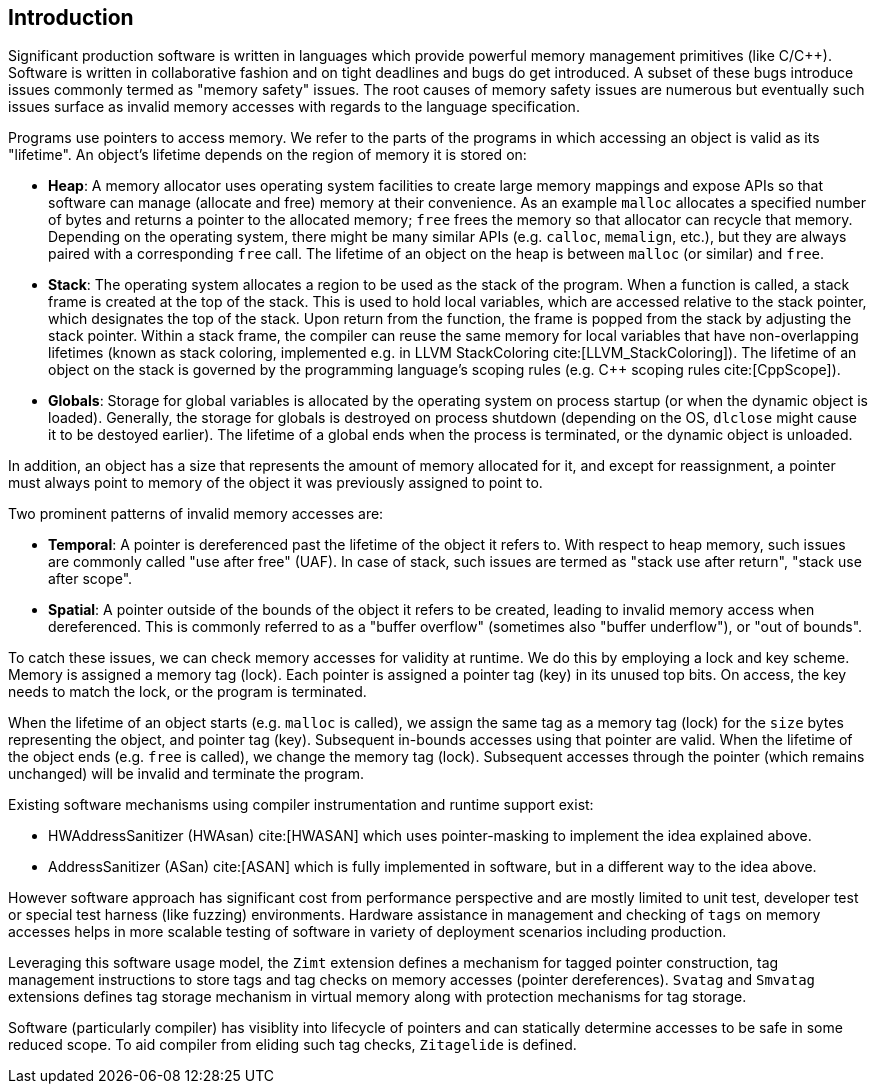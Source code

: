 [[intro]]
== Introduction

Significant production software is written in languages which provide
powerful memory management primitives (like C/C++).
Software is written in collaborative fashion and on tight deadlines and bugs do
get introduced.
A subset of these bugs introduce issues commonly termed as "memory safety"
issues. The root causes of memory safety issues are numerous but eventually
such issues surface as invalid memory accesses with regards to the
language specification.

Programs use pointers to access memory. We refer to the parts of the programs
in which accessing an object is valid as its "lifetime". An object's
lifetime depends on the region of memory it is stored on:

* **Heap**: A memory allocator uses operating system facilities to
  create large memory mappings and expose APIs so that software can manage
  (allocate and free) memory at their convenience. As an example `malloc`
  allocates a specified number of bytes and returns a pointer to the
  allocated memory; `free` frees the memory so that allocator can recycle
  that memory. Depending on the operating system, there might be many similar
  APIs (e.g. `calloc`, `memalign`, etc.), but they are always paired with a
  corresponding `free` call.
  The lifetime of an object on the heap is between `malloc` (or similar) and
  `free`.

* **Stack**: The operating system allocates a region to be used as the stack of
  the program. When a function is called, a stack frame is created at the top
  of the stack. This is used to hold local variables, which are accessed
  relative to the stack pointer, which designates the top of the stack.
  Upon return from the function, the frame is popped from the stack by
  adjusting the stack pointer. Within a stack frame, the compiler can reuse
  the same memory for local variables that have non-overlapping lifetimes
  (known as stack coloring, implemented e.g. in LLVM StackColoring
  cite:[LLVM_StackColoring]). The lifetime of an object on the stack is
  governed by the programming language's scoping rules (e.g. C++ scoping rules
  cite:[CppScope]).

* **Globals**: Storage for global variables is allocated by the operating system
  on process startup (or when the dynamic object is loaded). Generally, the
  storage for globals is destroyed on process shutdown (depending on the OS,
  `dlclose` might cause it to be destoyed earlier).
  The lifetime of a global ends when the process is terminated, or the dynamic
  object is unloaded.

In addition, an object has a size that represents the amount of memory
allocated for it, and except for reassignment, a pointer must always point to
memory of the object it was previously assigned to point to.

Two prominent patterns of invalid memory accesses are:

* **Temporal**: A pointer is dereferenced past the lifetime of the object
  it refers to. With respect to heap memory, such issues are commonly
  called "use after free" (UAF). In case of stack, such issues are termed as
  "stack use after return", "stack use after scope".

* **Spatial**: A pointer outside of the bounds of the object it refers to
  be created, leading to invalid memory access when dereferenced. This is
  commonly referred to as a "buffer overflow" (sometimes also "buffer
  underflow"), or "out of bounds".

To catch these issues, we can check memory accesses for validity at runtime.
We do this by employing a lock and key scheme. Memory is assigned a memory tag
(lock). Each pointer is assigned a pointer tag (key) in its unused top bits.
On access, the key needs to match the lock, or the program is terminated.

When the lifetime of an object starts (e.g. `malloc` is called), we assign the
same tag as a memory tag (lock) for the `size` bytes representing the object,
and pointer tag (key). Subsequent in-bounds accesses using that pointer are
valid. When the lifetime of the object ends (e.g. `free` is called), we change the
memory tag (lock). Subsequent accesses through the pointer (which remains
unchanged) will be invalid and terminate the program.

Existing software mechanisms using compiler instrumentation and runtime
support exist:

* HWAddressSanitizer (HWAsan) cite:[HWASAN] which uses pointer-masking to
  implement the idea explained above.
* AddressSanitizer (ASan) cite:[ASAN] which is fully implemented in software,
  but in a different way to the idea above.

However software approach has significant cost from performance perspective and
are mostly limited to unit test, developer test or special test harness (like
fuzzing) environments. Hardware assistance in management and checking of `tags`
on memory accesses helps in more scalable testing of software in variety of
deployment scenarios including production.

Leveraging this software usage model, the `Zimt` extension defines a mechanism
for tagged pointer construction, tag management instructions to store tags and
tag checks on memory accesses (pointer dereferences). `Svatag` and `Smvatag`
extensions defines tag storage mechanism in virtual memory along with protection
mechanisms for tag storage.

Software (particularly compiler) has visiblity into lifecycle of pointers and
can statically determine accesses to be safe in some reduced scope. To aid
compiler from eliding such tag checks, `Zitagelide` is defined.
